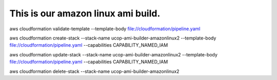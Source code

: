 This is our amazon linux ami build.
===================================

::

aws cloudformation validate-template --template-body file://cloudformation/pipeline.yaml

aws cloudformation create-stack --stack-name ucop-ami-builder-amazonlinux2 --template-body file://cloudformation/pipeline.yaml --capabilities CAPABILITY_NAMED_IAM

aws cloudformation update-stack --stack-name ucop-ami-builder-amazonlinux2 --template-body file://cloudformation/pipeline.yaml --capabilities CAPABILITY_NAMED_IAM

aws cloudformation delete-stack --stack-name ucop-ami-builder-amazonlinux2
